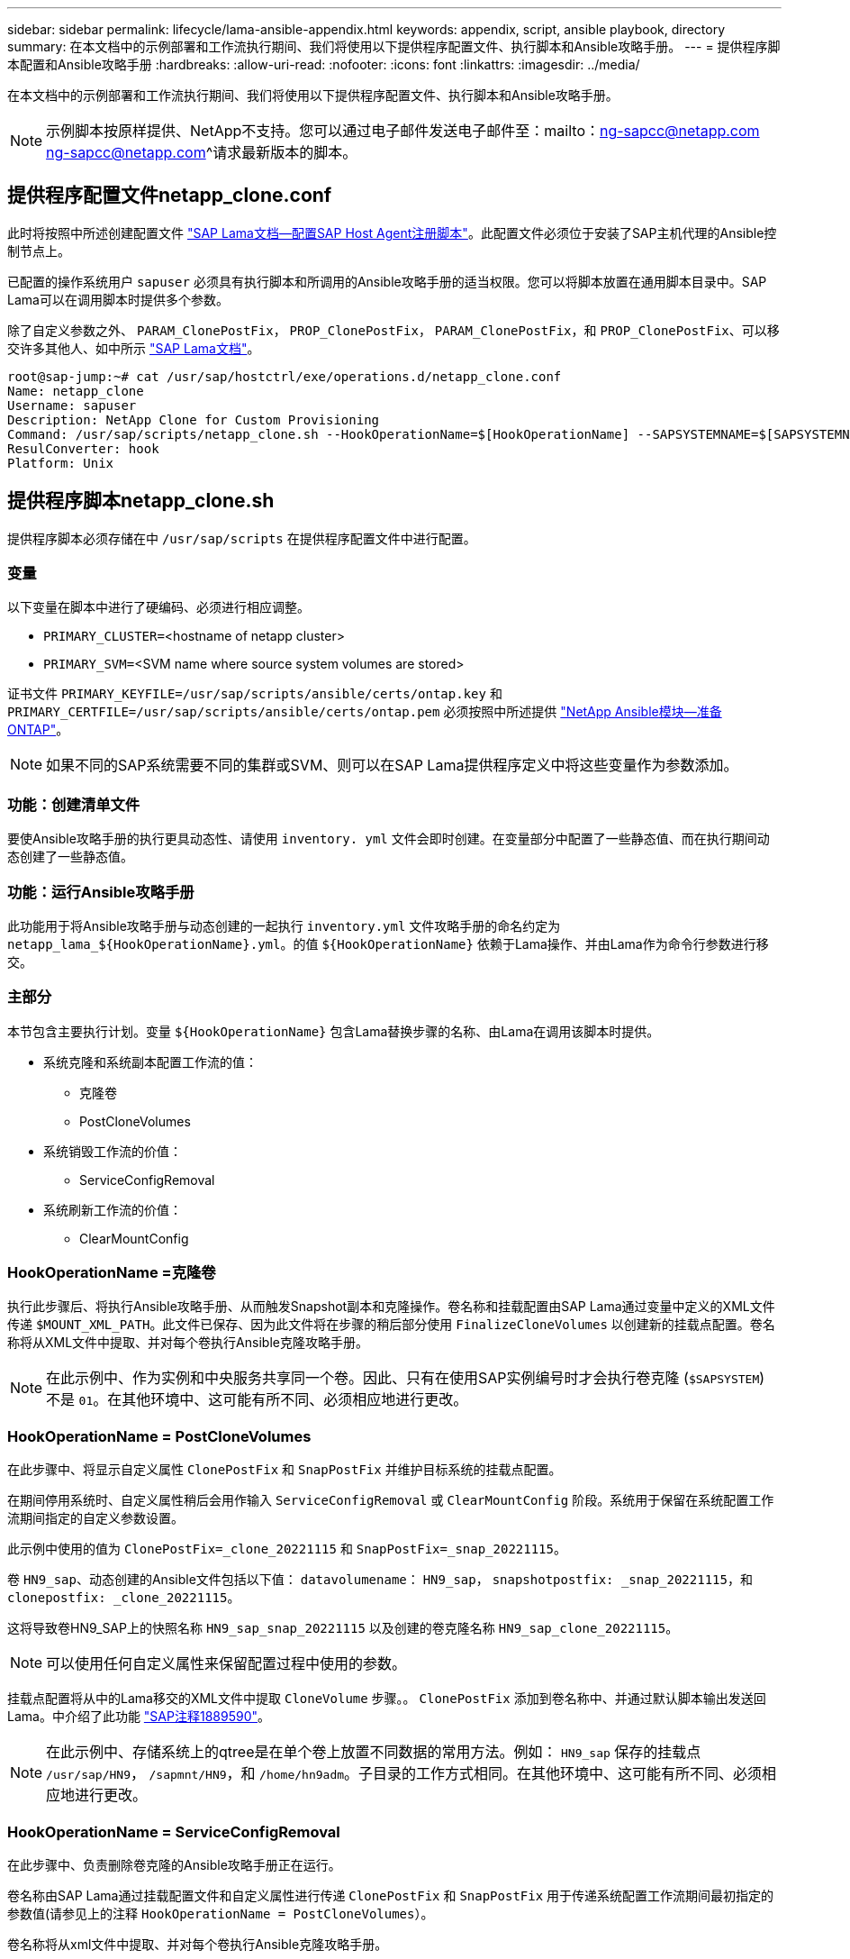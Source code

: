 ---
sidebar: sidebar 
permalink: lifecycle/lama-ansible-appendix.html 
keywords: appendix, script, ansible playbook, directory 
summary: 在本文档中的示例部署和工作流执行期间、我们将使用以下提供程序配置文件、执行脚本和Ansible攻略手册。 
---
= 提供程序脚本配置和Ansible攻略手册
:hardbreaks:
:allow-uri-read: 
:nofooter: 
:icons: font
:linkattrs: 
:imagesdir: ../media/


[role="lead"]
在本文档中的示例部署和工作流执行期间、我们将使用以下提供程序配置文件、执行脚本和Ansible攻略手册。


NOTE: 示例脚本按原样提供、NetApp不支持。您可以通过电子邮件发送电子邮件至：mailto：ng-sapcc@netapp.com ng-sapcc@netapp.com^请求最新版本的脚本。



== 提供程序配置文件netapp_clone.conf

此时将按照中所述创建配置文件 https://help.sap.com/doc/700f9a7e52c7497cad37f7c46023b7ff/3.0.11.0/en-US/250dfc5eef4047a38bab466c295d3a49.html["SAP Lama文档—配置SAP Host Agent注册脚本"^]。此配置文件必须位于安装了SAP主机代理的Ansible控制节点上。

已配置的操作系统用户 `sapuser` 必须具有执行脚本和所调用的Ansible攻略手册的适当权限。您可以将脚本放置在通用脚本目录中。SAP Lama可以在调用脚本时提供多个参数。

除了自定义参数之外、 `PARAM_ClonePostFix`， `PROP_ClonePostFix`， `PARAM_ClonePostFix`，和 `PROP_ClonePostFix`、可以移交许多其他人、如中所示 https://help.sap.com/doc/700f9a7e52c7497cad37f7c46023b7ff/3.0.11.0/en-US/0148e495174943de8c1c3ee1b7c9cc65.html["SAP Lama文档"^]。

....
root@sap-jump:~# cat /usr/sap/hostctrl/exe/operations.d/netapp_clone.conf
Name: netapp_clone
Username: sapuser
Description: NetApp Clone for Custom Provisioning
Command: /usr/sap/scripts/netapp_clone.sh --HookOperationName=$[HookOperationName] --SAPSYSTEMNAME=$[SAPSYSTEMNAME] --SAPSYSTEM=$[SAPSYSTEM] --MOUNT_XML_PATH=$[MOUNT_XML_PATH] --PARAM_ClonePostFix=$[PARAM-ClonePostFix] --PARAM_SnapPostFix=$[PARAM-SnapPostFix] --PROP_ClonePostFix=$[PROP-ClonePostFix] --PROP_SnapPostFix=$[PROP-SnapPostFix] --SAP_LVM_SRC_SID=$[SAP_LVM_SRC_SID] --SAP_LVM_TARGET_SID=$[SAP_LVM_TARGET_SID]
ResulConverter: hook
Platform: Unix
....


== 提供程序脚本netapp_clone.sh

提供程序脚本必须存储在中 `/usr/sap/scripts` 在提供程序配置文件中进行配置。



=== 变量

以下变量在脚本中进行了硬编码、必须进行相应调整。

* `PRIMARY_CLUSTER=`<hostname of netapp cluster>
* `PRIMARY_SVM=`<SVM name where source system volumes are stored>


证书文件 `PRIMARY_KEYFILE=/usr/sap/scripts/ansible/certs/ontap.key` 和 `PRIMARY_CERTFILE=/usr/sap/scripts/ansible/certs/ontap.pem` 必须按照中所述提供 https://github.com/sap-linuxlab/demo.netapp_ontap/blob/main/netapp_ontap.md["NetApp Ansible模块—准备ONTAP"^]。


NOTE: 如果不同的SAP系统需要不同的集群或SVM、则可以在SAP Lama提供程序定义中将这些变量作为参数添加。



=== 功能：创建清单文件

要使Ansible攻略手册的执行更具动态性、请使用 `inventory. yml` 文件会即时创建。在变量部分中配置了一些静态值、而在执行期间动态创建了一些静态值。



=== 功能：运行Ansible攻略手册

此功能用于将Ansible攻略手册与动态创建的一起执行 `inventory.yml` 文件攻略手册的命名约定为 `netapp_lama_${HookOperationName}.yml`。的值 `${HookOperationName}` 依赖于Lama操作、并由Lama作为命令行参数进行移交。



=== 主部分

本节包含主要执行计划。变量 `${HookOperationName}` 包含Lama替换步骤的名称、由Lama在调用该脚本时提供。

* 系统克隆和系统副本配置工作流的值：
+
** 克隆卷
** PostCloneVolumes


* 系统销毁工作流的价值：
+
** ServiceConfigRemoval


* 系统刷新工作流的价值：
+
** ClearMountConfig






=== HookOperationName =克隆卷

执行此步骤后、将执行Ansible攻略手册、从而触发Snapshot副本和克隆操作。卷名称和挂载配置由SAP Lama通过变量中定义的XML文件传递 `$MOUNT_XML_PATH`。此文件已保存、因为此文件将在步骤的稍后部分使用 `FinalizeCloneVolumes` 以创建新的挂载点配置。卷名称将从XML文件中提取、并对每个卷执行Ansible克隆攻略手册。


NOTE: 在此示例中、作为实例和中央服务共享同一个卷。因此、只有在使用SAP实例编号时才会执行卷克隆 (`$SAPSYSTEM`)不是 `01`。在其他环境中、这可能有所不同、必须相应地进行更改。



=== HookOperationName = PostCloneVolumes

在此步骤中、将显示自定义属性 `ClonePostFix` 和 `SnapPostFix` 并维护目标系统的挂载点配置。

在期间停用系统时、自定义属性稍后会用作输入 `ServiceConfigRemoval` 或 `ClearMountConfig` 阶段。系统用于保留在系统配置工作流期间指定的自定义参数设置。

此示例中使用的值为 `ClonePostFix=_clone_20221115` 和 `SnapPostFix=_snap_20221115`。

卷 `HN9_sap`、动态创建的Ansible文件包括以下值： `datavolumename`： `HN9_sap`， `snapshotpostfix: _snap_20221115`，和 `clonepostfix: _clone_20221115`。

这将导致卷HN9_SAP上的快照名称 `HN9_sap_snap_20221115` 以及创建的卷克隆名称 `HN9_sap_clone_20221115`。


NOTE: 可以使用任何自定义属性来保留配置过程中使用的参数。

挂载点配置将从中的Lama移交的XML文件中提取 `CloneVolume` 步骤。。 `ClonePostFix` 添加到卷名称中、并通过默认脚本输出发送回Lama。中介绍了此功能 https://launchpad.support.sap.com/["SAP注释1889590"^]。


NOTE: 在此示例中、存储系统上的qtree是在单个卷上放置不同数据的常用方法。例如： `HN9_sap` 保存的挂载点 `/usr/sap/HN9`， `/sapmnt/HN9`，和 `/home/hn9adm`。子目录的工作方式相同。在其他环境中、这可能有所不同、必须相应地进行更改。



=== HookOperationName = ServiceConfigRemoval

在此步骤中、负责删除卷克隆的Ansible攻略手册正在运行。

卷名称由SAP Lama通过挂载配置文件和自定义属性进行传递 `ClonePostFix` 和 `SnapPostFix` 用于传递系统配置工作流期间最初指定的参数值(请参见上的注释 `HookOperationName = PostCloneVolumes`）。

卷名称将从xml文件中提取、并对每个卷执行Ansible克隆攻略手册。


NOTE: 在此示例中、作为实例和中央服务共享同一个卷。因此、只有在使用SAP实例编号时才会执行卷删除 (`$SAPSYSTEM`)不是 `01`。在其他环境中、这可能有所不同、必须相应地进行更改。



=== HookOperationName = ClearMountConfig

在此步骤中、负责在系统刷新工作流期间删除卷克隆的Ansible攻略手册正在运行。

卷名称由SAP Lama通过挂载配置文件和自定义属性进行传递 `ClonePostFix` 和 `SnapPostFix` 用于传递系统配置工作流期间最初指定的参数值。

卷名称将从XML文件中提取、并对每个卷执行Ansible克隆攻略手册。


NOTE: 在此示例中、作为实例和中央服务共享同一个卷。因此、只有在使用SAP实例编号时才会执行卷删除 (`$SAPSYSTEM`)不是 `01`。在其他环境中、这可能有所不同、必须相应地进行更改。

....
root@sap-jump:~# cat /usr/sap/scripts/netapp_clone.sh
#!/bin/bash
#Section - Variables
#########################################
VERSION="Version 0.9"
#Path for ansible play-books
ANSIBLE_PATH=/usr/sap/scripts/ansible
#Values for Ansible Inventory File
PRIMARY_CLUSTER=grenada
PRIMARY_SVM=svm-sap01
PRIMARY_KEYFILE=/usr/sap/scripts/ansible/certs/ontap.key
PRIMARY_CERTFILE=/usr/sap/scripts/ansible/certs/ontap.pem
#Default Variable if PARAM ClonePostFix / SnapPostFix is not maintained in LaMa
DefaultPostFix=_clone_1
#TMP Files - used during execution
YAML_TMP=/tmp/inventory_ansible_clone_tmp_$$.yml
TMPFILE=/tmp/tmpfile.$$
MY_NAME="`basename $0`"
BASE_SCRIPT_DIR="`dirname $0`"
#Sendig Script Version and run options to LaMa Log
echo "[DEBUG]: Running Script $MY_NAME $VERSION"
echo "[DEBUG]: $MY_NAME $@"
#Command declared in the netapp_clone.conf Provider definition
#Command: /usr/sap/scripts/netapp_clone.sh --HookOperationName=$[HookOperationName] --SAPSYSTEMNAME=$[SAPSYSTEMNAME] --SAPSYSTEM=$[SAPSYSTEM] --MOUNT_XML_PATH=$[MOUNT_XML_PATH] --PARAM_ClonePostFix=$[PARAM-ClonePostFix] --PARAM_SnapPostFix=$[PARAM-SnapPostFix] --PROP_ClonePostFix=$[PROP-ClonePostFix] --PROP_SnapPostFix=$[PROP-SnapPostFix] --SAP_LVM_SRC_SID=$[SAP_LVM_SRC_SID] --SAP_LVM_TARGET_SID=$[SAP_LVM_TARGET_SID]
#Reading Input Variables hand over by LaMa
for i in "$@"
do
case $i in
--HookOperationName=*)
HookOperationName="${i#*=}";shift;;
--SAPSYSTEMNAME=*)
SAPSYSTEMNAME="${i#*=}";shift;;
--SAPSYSTEM=*)
SAPSYSTEM="${i#*=}";shift;;
--MOUNT_XML_PATH=*)
MOUNT_XML_PATH="${i#*=}";shift;;
--PARAM_ClonePostFix=*)
PARAM_ClonePostFix="${i#*=}";shift;;
--PARAM_SnapPostFix=*)
PARAM_SnapPostFix="${i#*=}";shift;;
--PROP_ClonePostFix=*)
PROP_ClonePostFix="${i#*=}";shift;;
--PROP_SnapPostFix=*)
PROP_SnapPostFix="${i#*=}";shift;;
--SAP_LVM_SRC_SID=*)
SAP_LVM_SRC_SID="${i#*=}";shift;;
--SAP_LVM_TARGET_SID=*)
SAP_LVM_TARGET_SID="${i#*=}";shift;;
*)
# unknown option
;;
esac
done
#If Parameters not provided by the User - defaulting to DefaultPostFix
if [ -z $PARAM_ClonePostFix ]; then PARAM_ClonePostFix=$DefaultPostFix;fi
if [ -z $PARAM_SnapPostFix ]; then PARAM_SnapPostFix=$DefaultPostFix;fi
#Section - Functions
#########################################
#Function Create (Inventory) YML File
#########################################
create_yml_file()
{
echo "ontapservers:">$YAML_TMP
echo " hosts:">>$YAML_TMP
echo "  ${PRIMARY_CLUSTER}:">>$YAML_TMP
echo "   ansible_host: "'"'$PRIMARY_CLUSTER'"'>>$YAML_TMP
echo "   keyfile: "'"'$PRIMARY_KEYFILE'"'>>$YAML_TMP
echo "   certfile: "'"'$PRIMARY_CERTFILE'"'>>$YAML_TMP
echo "   svmname: "'"'$PRIMARY_SVM'"'>>$YAML_TMP
echo "   datavolumename: "'"'$datavolumename'"'>>$YAML_TMP
echo "   snapshotpostfix: "'"'$snapshotpostfix'"'>>$YAML_TMP
echo "   clonepostfix: "'"'$clonepostfix'"'>>$YAML_TMP
}
#Function run ansible-playbook
#########################################
run_ansible_playbook()
{
echo "[DEBUG]: Running ansible playbook netapp_lama_${HookOperationName}.yml on Volume $datavolumename"
ansible-playbook -i $YAML_TMP $ANSIBLE_PATH/netapp_lama_${HookOperationName}.yml
}
#Section - Main
#########################################
#HookOperationName – CloneVolumes
#########################################
if [ $HookOperationName = CloneVolumes ] ;then
#save mount xml for later usage - used in Section FinalizeCloneVolues to generate the mountpoints
echo "[DEBUG]: saving mount config...."
cp $MOUNT_XML_PATH /tmp/mount_config_${SAPSYSTEMNAME}_${SAPSYSTEM}.xml
#Instance 00 + 01 share the same volumes - clone needs to be done once
if [ $SAPSYSTEM != 01 ]; then
#generating Volume List - assuming usage of qtrees - "IP-Adress:/VolumeName/qtree"
xmlFile=/tmp/mount_config_${SAPSYSTEMNAME}_${SAPSYSTEM}.xml
if [ -e $TMPFILE ];then rm $TMPFILE;fi
numMounts=`xml_grep --count "/mountconfig/mount" $xmlFile | grep "total: " | awk '{ print $2 }'`
i=1
while [ $i -le $numMounts ]; do
     xmllint --xpath "/mountconfig/mount[$i]/exportpath/text()" $xmlFile |awk -F"/" '{print $2}' >>$TMPFILE
i=$((i + 1))
done
DATAVOLUMES=`cat  $TMPFILE |sort -u`
#Create yml file and rund playbook for each volume
for I in $DATAVOLUMES; do
datavolumename="$I"
snapshotpostfix="$PARAM_SnapPostFix"
clonepostfix="$PARAM_ClonePostFix"
create_yml_file
run_ansible_playbook
done
else
echo "[DEBUG]: Doing nothing .... Volume cloned in different Task"
fi
fi
#HookOperationName – PostCloneVolumes
#########################################
if [ $HookOperationName = PostCloneVolumes] ;then
#Reporting Properties back to LaMa Config for Cloned System
echo "[RESULT]:Property:ClonePostFix=$PARAM_ClonePostFix"
echo "[RESULT]:Property:SnapPostFix=$PARAM_SnapPostFix"
#Create MountPoint Config for Cloned Instances and report back to LaMa according to SAP Note: https://launchpad.support.sap.com/#/notes/1889590
echo "MountDataBegin"
echo '<?xml version="1.0" encoding="UTF-8"?>'
echo "<mountconfig>"
xmlFile=/tmp/mount_config_${SAPSYSTEMNAME}_${SAPSYSTEM}.xml
numMounts=`xml_grep --count "/mountconfig/mount" $xmlFile | grep "total: " | awk '{ print $2 }'`
i=1
while [ $i -le $numMounts ]; do
MOUNTPOINT=`xmllint --xpath "/mountconfig/mount[$i]/mountpoint/text()" $xmlFile`;
        EXPORTPATH=`xmllint --xpath "/mountconfig/mount[$i]/exportpath/text()" $xmlFile`;
        OPTIONS=`xmllint --xpath "/mountconfig/mount[$i]/options/text()" $xmlFile`;
#Adopt Exportpath and add Clonepostfix - assuming usage of qtrees - "IP-Adress:/VolumeName/qtree"
TMPFIELD1=`echo $EXPORTPATH|awk -F":/" '{print $1}'`
TMPFIELD2=`echo $EXPORTPATH|awk -F"/" '{print $2}'`
TMPFIELD3=`echo $EXPORTPATH|awk -F"/" '{print $3}'`
EXPORTPATH=$TMPFIELD1":/"${TMPFIELD2}$PARAM_ClonePostFix"/"$TMPFIELD3
echo -e '\t<mount fstype="nfs" storagetype="NETFS">'
echo -e "\t\t<mountpoint>${MOUNTPOINT}</mountpoint>"
echo -e "\t\t<exportpath>${EXPORTPATH}</exportpath>"
echo -e "\t\t<options>${OPTIONS}</options>"
echo -e "\t</mount>"
i=$((i + 1))
done
echo "</mountconfig>"
echo "MountDataEnd"
#Finished MountPoint Config
#Cleanup Temporary Files
rm $xmlFile
fi
#HookOperationName – ServiceConfigRemoval
#########################################
if [ $HookOperationName = ServiceConfigRemoval ] ;then
#Assure that Properties ClonePostFix and SnapPostfix has been configured through the provisioning process
if [ -z $PROP_ClonePostFix ]; then echo "[ERROR]: Propertiy ClonePostFix is not handed over - please investigate";exit 5;fi
if [ -z $PROP_SnapPostFix ]; then echo "[ERROR]: Propertiy SnapPostFix is not handed over - please investigate";exit 5;fi
#Instance 00 + 01 share the same volumes - clone delete needs to be done once
if [ $SAPSYSTEM != 01 ]; then
#generating Volume List - assuming usage of qtrees - "IP-Adress:/VolumeName/qtree"
xmlFile=$MOUNT_XML_PATH
if [ -e $TMPFILE ];then rm $TMPFILE;fi
numMounts=`xml_grep --count "/mountconfig/mount" $xmlFile | grep "total: " | awk '{ print $2 }'`
i=1
while [ $i -le $numMounts ]; do
     xmllint --xpath "/mountconfig/mount[$i]/exportpath/text()" $xmlFile |awk -F"/" '{print $2}' >>$TMPFILE
i=$((i + 1))
done
DATAVOLUMES=`cat  $TMPFILE |sort -u| awk -F $PROP_ClonePostFix '{ print $1 }'`
#Create yml file and rund playbook for each volume
for I in $DATAVOLUMES; do
datavolumename="$I"
snapshotpostfix="$PROP_SnapPostFix"
clonepostfix="$PROP_ClonePostFix"
create_yml_file
run_ansible_playbook
done
else
echo "[DEBUG]: Doing nothing .... Volume deleted in different Task"
fi
#Cleanup Temporary Files
rm $xmlFile
fi
#HookOperationName - ClearMountConfig
#########################################
if [ $HookOperationName = ClearMountConfig ] ;then
        #Assure that Properties ClonePostFix and SnapPostfix has been configured through the provisioning process
        if [ -z $PROP_ClonePostFix ]; then echo "[ERROR]: Propertiy ClonePostFix is not handed over - please investigate";exit 5;fi
        if [ -z $PROP_SnapPostFix ]; then echo "[ERROR]: Propertiy SnapPostFix is not handed over - please investigate";exit 5;fi
        #Instance 00 + 01 share the same volumes - clone delete needs to be done once
        if [ $SAPSYSTEM != 01 ]; then
                #generating Volume List - assuming usage of qtrees - "IP-Adress:/VolumeName/qtree"
                xmlFile=$MOUNT_XML_PATH
                if [ -e $TMPFILE ];then rm $TMPFILE;fi
                numMounts=`xml_grep --count "/mountconfig/mount" $xmlFile | grep "total: " | awk '{ print $2 }'`
                i=1
                while [ $i -le $numMounts ]; do
                        xmllint --xpath "/mountconfig/mount[$i]/exportpath/text()" $xmlFile |awk -F"/" '{print $2}' >>$TMPFILE
                        i=$((i + 1))
                done
                DATAVOLUMES=`cat  $TMPFILE |sort -u| awk -F $PROP_ClonePostFix '{ print $1 }'`
                #Create yml file and rund playbook for each volume
                for I in $DATAVOLUMES; do
                        datavolumename="$I"
                        snapshotpostfix="$PROP_SnapPostFix"
                        clonepostfix="$PROP_ClonePostFix"
                        create_yml_file
                        run_ansible_playbook
                done
        else
                echo "[DEBUG]: Doing nothing .... Volume deleted in different Task"
        fi
        #Cleanup Temporary Files
        rm $xmlFile
fi
#Cleanup
#########################################
#Cleanup Temporary Files
if [ -e $TMPFILE ];then rm $TMPFILE;fi
if [ -e $YAML_TMP ];then rm $YAML_TMP;fi
exit 0
....


== Ansible攻略手册NetApp_Lam_CloneVolumes.yml

在Lama系统克隆工作流的CloneVolumes步骤中执行的攻略手册是的组合 `create_snapshot.yml` 和 `create_clone.yml` (请参见 https://github.com/sap-linuxlab/demo.netapp_ontap/blob/main/netapp_ontap.md["NetApp Ansible模块—YAML文件"^]）。本攻略手册可轻松扩展、以涵盖从二级克隆操作和克隆拆分操作等其他使用情形。

....
root@sap-jump:~# cat /usr/sap/scripts/ansible/netapp_lama_CloneVolumes.yml
---
- hosts: ontapservers
  connection: local
  collections:
    - netapp.ontap
  gather_facts: false
  name: netapp_lama_CloneVolumes
  tasks:
  - name: Create SnapShot
    na_ontap_snapshot:
      state: present
      snapshot: "{{ datavolumename }}{{ snapshotpostfix }}"
      use_rest: always
      volume: "{{ datavolumename }}"
      vserver: "{{ svmname }}"
      hostname: "{{ inventory_hostname }}"
      cert_filepath: "{{ certfile }}"
      key_filepath: "{{ keyfile }}"
      https: true
      validate_certs: false
  - name: Clone Volume
    na_ontap_volume_clone:
      state: present
      name: "{{ datavolumename }}{{ clonepostfix }}"
      use_rest: always
      vserver: "{{ svmname }}"
      junction_path: '/{{ datavolumename }}{{ clonepostfix }}'
      parent_volume: "{{ datavolumename }}"
      parent_snapshot: "{{ datavolumename }}{{ snapshotpostfix }}"
      hostname: "{{ inventory_hostname }}"
      cert_filepath: "{{ certfile }}"
      key_filepath: "{{ keyfile }}"
      https: true
      validate_certs: false
....


== Ansible攻略手册NetApp_Lam_ServiceConfigRemove.yml

在中执行的攻略手册 `ServiceConfigRemoval` Lama系统销毁工作流的阶段是的组合 `delete_clone.yml` 和 `delete_snapshot.yml` (请参见 https://github.com/sap-linuxlab/demo.netapp_ontap/blob/main/netapp_ontap.md["NetApp Ansible模块—YAML文件"^]）。它必须与的执行步骤一致 `netapp_lama_CloneVolumes` 攻略手册。

....
root@sap-jump:~# cat /usr/sap/scripts/ansible/netapp_lama_ServiceConfigRemoval.yml
---
- hosts: ontapservers
  connection: local
  collections:
    - netapp.ontap
  gather_facts: false
  name: netapp_lama_ServiceConfigRemoval
  tasks:
  - name: Delete Clone
    na_ontap_volume:
      state: absent
      name: "{{ datavolumename }}{{ clonepostfix }}"
      use_rest: always
      vserver: "{{ svmname }}"
      wait_for_completion: True
      hostname: "{{ inventory_hostname }}"
      cert_filepath: "{{ certfile }}"
      key_filepath: "{{ keyfile }}"
      https: true
      validate_certs: false
  - name: Delete SnapShot
    na_ontap_snapshot:
      state: absent
      snapshot: "{{ datavolumename }}{{ snapshotpostfix }}"
      use_rest: always
      volume: "{{ datavolumename }}"
      vserver: "{{ svmname }}"
      hostname: "{{ inventory_hostname }}"
      cert_filepath: "{{ certfile }}"
      key_filepath: "{{ keyfile }}"
      https: true
      validate_certs: false
root@sap-jump:~#
....


== Ansible攻略手册NetApp_Lama _ClearMountConfig.yml

攻略手册、在中执行 `netapp_lama_ClearMountConfig` Lama系统刷新工作流的阶段是的组合 `delete_clone.yml` 和 `delete_snapshot.yml` (请参见 https://github.com/sap-linuxlab/demo.netapp_ontap/blob/main/netapp_ontap.md["NetApp Ansible模块—YAML文件"^]）。它必须与的执行步骤一致 `netapp_lama_CloneVolumes` 攻略手册。

....
root@sap-jump:~# cat /usr/sap/scripts/ansible/netapp_lama_ServiceConfigRemoval.yml
---
- hosts: ontapservers
  connection: local
  collections:
    - netapp.ontap
  gather_facts: false
  name: netapp_lama_ServiceConfigRemoval
  tasks:
  - name: Delete Clone
    na_ontap_volume:
      state: absent
      name: "{{ datavolumename }}{{ clonepostfix }}"
      use_rest: always
      vserver: "{{ svmname }}"
      wait_for_completion: True
      hostname: "{{ inventory_hostname }}"
      cert_filepath: "{{ certfile }}"
      key_filepath: "{{ keyfile }}"
      https: true
      validate_certs: false
  - name: Delete SnapShot
    na_ontap_snapshot:
      state: absent
      snapshot: "{{ datavolumename }}{{ snapshotpostfix }}"
      use_rest: always
      volume: "{{ datavolumename }}"
      vserver: "{{ svmname }}"
      hostname: "{{ inventory_hostname }}"
      cert_filepath: "{{ certfile }}"
      key_filepath: "{{ keyfile }}"
      https: true
      validate_certs: false
root@sap-jump:~#
....


== Ansible inventory.yml示例

此清单文件是在工作流执行期间动态构建的、此处仅显示用于说明。

....
ontapservers:
 hosts:
  grenada:
   ansible_host: "grenada"
   keyfile: "/usr/sap/scripts/ansible/certs/ontap.key"
   certfile: "/usr/sap/scripts/ansible/certs/ontap.pem"
   svmname: "svm-sap01"
   datavolumename: "HN9_sap"
   snapshotpostfix: " _snap_20221115"
   clonepostfix: "_clone_20221115"
....